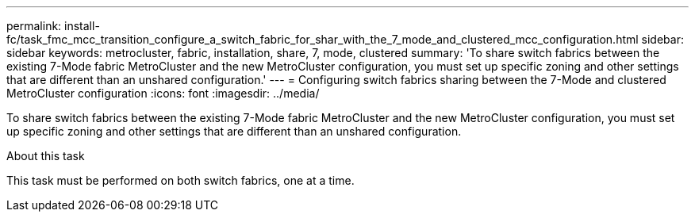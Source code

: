 ---
permalink: install-fc/task_fmc_mcc_transition_configure_a_switch_fabric_for_shar_with_the_7_mode_and_clustered_mcc_configuration.html
sidebar: sidebar
keywords: metrocluster, fabric, installation, share, 7, mode, clustered
summary: 'To share switch fabrics between the existing 7-Mode fabric MetroCluster and the new MetroCluster configuration, you must set up specific zoning and other settings that are different than an unshared configuration.'
---
= Configuring switch fabrics sharing between the 7-Mode and clustered MetroCluster configuration
:icons: font
:imagesdir: ../media/

[.lead]
To share switch fabrics between the existing 7-Mode fabric MetroCluster and the new MetroCluster configuration, you must set up specific zoning and other settings that are different than an unshared configuration.

.About this task

This task must be performed on both switch fabrics, one at a time.
